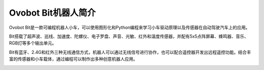 Ovobot Bit机器人简介
============================

Ovobot Bit是一款可编程机器人小车，可以使用图形化和Python编程来学习小车驱动原理以及传感器在自动驾驶汽车上的应用。

Bit搭载了超声波、巡线、加速度、陀螺仪、电子罗盘、声音、光敏、红外和温度传感器，并配有5x5点阵屏幕、蜂鸣器、音乐、RGB灯等多个输出单元。

Bit有蓝牙、2.4G和红外三种无线通信方式，机器人可以通过无线信号进行协作，也可以配合遥控器开发出远程遥控功能。结合丰富的传感器和小车载体，通过编程可以制作出多种创意机器人应用。

.. image:: images/ovobot_bit.png

